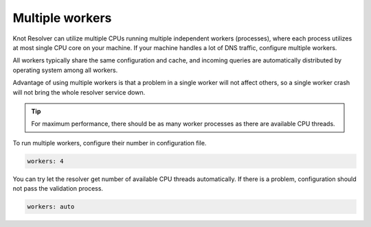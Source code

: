 .. SPDX-License-Identifier: GPL-3.0-or-later

.. _config-multiple-workers:

Multiple workers
================

Knot Resolver can utilize multiple CPUs running multiple independent workers (processes), where each process utilizes at most single CPU core on your machine.
If your machine handles a lot of DNS traffic, configure multiple workers.

All workers typically share the same configuration and cache, and incoming queries are automatically distributed by operating system among all workers.

Advantage of using multiple workers is that a problem in a single worker will not affect others, so a single worker crash will not bring the whole resolver service down.

.. tip::

   For maximum performance, there should be as many worker processes as there are available CPU threads.

To run multiple workers, configure their number in configuration file.

.. code-block:: yaml

   workers: 4

You can try let the resolver get number of available CPU threads automatically.
If there is a problem, configuration should not pass the validation process.

.. code-block:: yaml

   workers: auto
